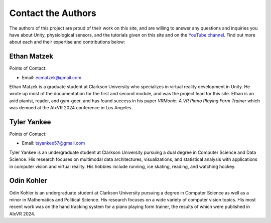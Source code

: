 ======================
Contact the Authors
======================

The authors of this project are proud of their work on this site, and are willing to answer any questions and inquiries you have about Unity, physiological sensors, and the tutorials given on this site and on the `YouTube channel <https://www.youtube.com/@clarkson-tars>`_. Find out more about each and their expertise and contributions below:


--------------
Ethan Matzek
--------------
Points of Contact:

* Email: ecmatzek@gmail.com


Ethan Matzek is a graduate student at Clarkson University who specializes in virtual reality development in Unity. He wrote up most of the documentation for the first and second module, and was the project lead for this site. Ethan is an avid pianist, reader, and gym-goer, and has found success in his paper *VRMonic: A VR Piano Playing Form Trainer* which was demoed at the AIxVR 2024 conference in Los Angeles.

------------
Tyler Yankee
------------
Points of Contact:

* Email: tsyankee57@gmail.com

Tyler Yankee is an undergraduate student at Clarkson University pursuing a dual degree in Computer Science and Data Science. His research focuses on multimodal data architectures, visualizations, and statistical analysis with applications in computer vision and virtual reality. His hobbies include running, ice skating, reading, and watching hockey.

------------
Odin Kohler
------------

Odin Kohler is an undergraduate student at Clarkson University pursuing a degree in Computer Science as well as a minor in Mathematics and Political Science. His research focuses on a wide variety of computer vision topics. His most recent work was on the hand tracking system for a piano playing form trainer, the results of which were published in AIxVR 2024.